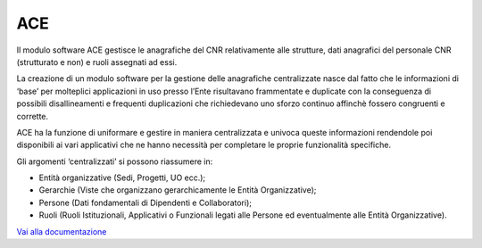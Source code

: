 ACE
===

Il modulo software ACE gestisce le anagrafiche del CNR relativamente
alle strutture, dati anagrafici del personale CNR (strutturato e non) e
ruoli assegnati ad essi.

La creazione di un modulo software per la gestione delle anagrafiche
centralizzate nasce dal fatto che le informazioni di ‘base’ per
molteplici applicazioni in uso presso l’Ente risultavano frammentate e
duplicate con la conseguenza di possibili disallineamenti e frequenti
duplicazioni che richiedevano uno sforzo continuo affinchè fossero
congruenti e corrette.

ACE ha la funzione di uniformare e gestire in maniera centralizzata e
univoca queste informazioni rendendole poi disponibili ai vari
applicativi che ne hanno necessità per completare le proprie
funzionalità specifiche.

Gli argomenti ‘centralizzati’ si possono riassumere in:

-  Entità organizzative (Sedi, Progetti, UO ecc.);

-  Gerarchie (Viste che organizzano gerarchicamente le Entità
   Organizzative);

-  Persone (Dati fondamentali di Dipendenti e Collaboratori);

-  Ruoli (Ruoli Istituzionali, Applicativi o Funzionali legati alle
   Persone ed eventualmente alle Entità Organizzative).

`Vai alla documentazione <https://consiglionazionaledellericerche.github.io/ace-docs>`_
